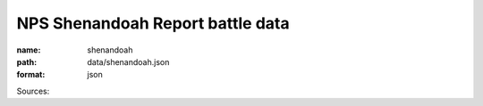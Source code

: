 #################################
NPS Shenandoah Report battle data
#################################

:name: shenandoah
:path: data/shenandoah.json
:format: json



Sources: 


